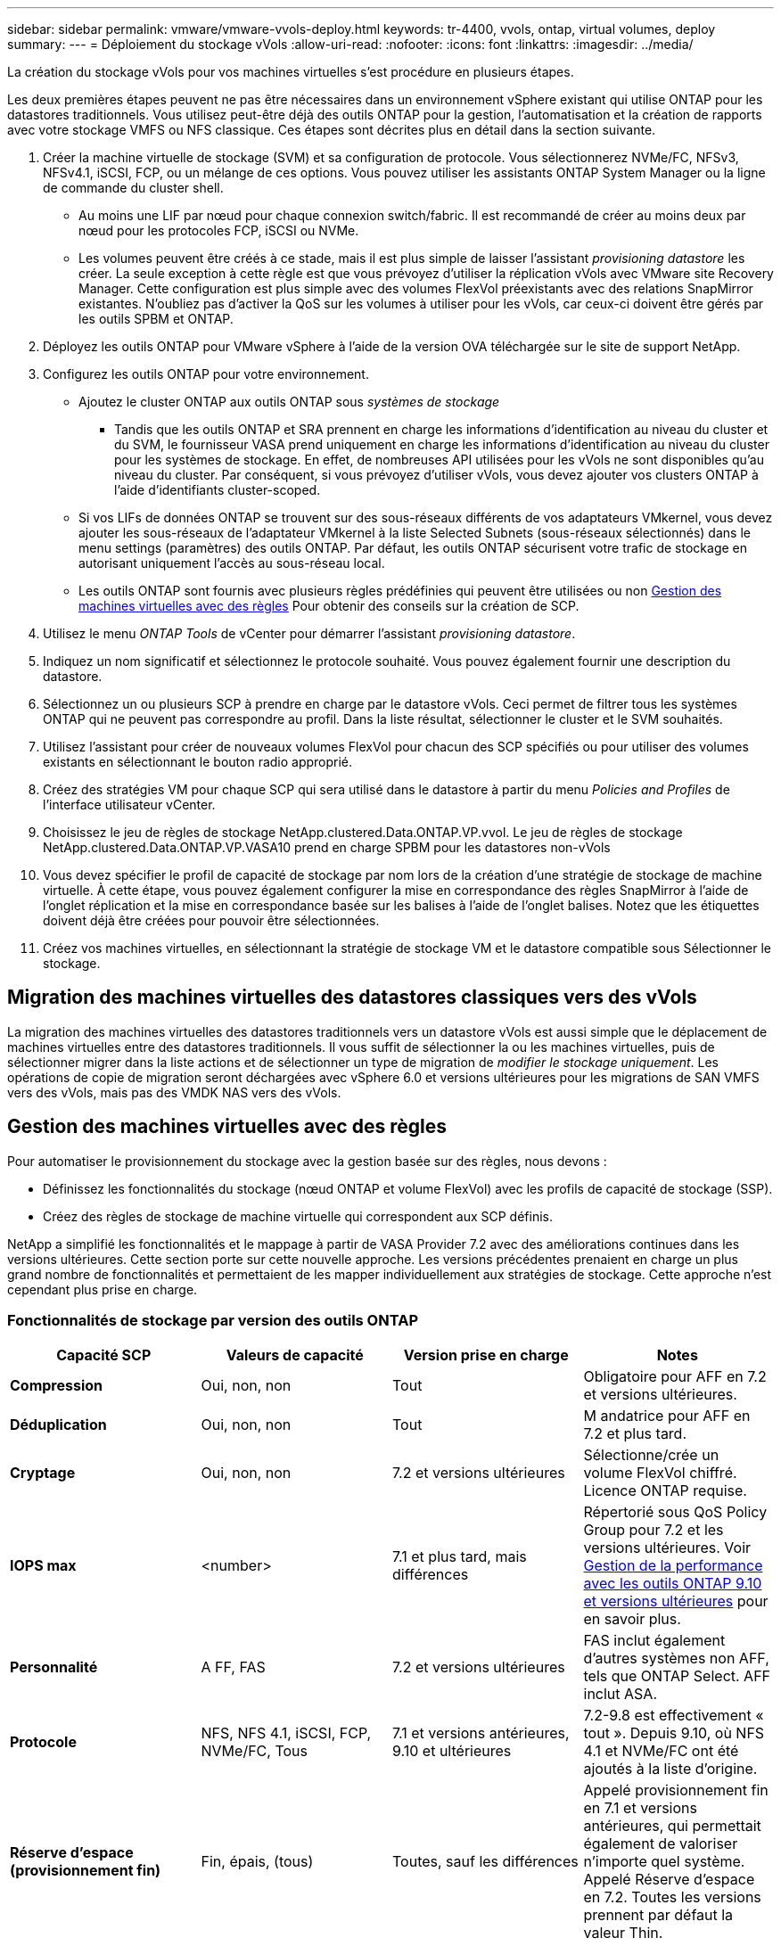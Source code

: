 ---
sidebar: sidebar 
permalink: vmware/vmware-vvols-deploy.html 
keywords: tr-4400, vvols, ontap, virtual volumes, deploy 
summary:  
---
= Déploiement du stockage vVols
:allow-uri-read: 
:nofooter: 
:icons: font
:linkattrs: 
:imagesdir: ../media/


[role="lead"]
La création du stockage vVols pour vos machines virtuelles s'est procédure en plusieurs étapes.

Les deux premières étapes peuvent ne pas être nécessaires dans un environnement vSphere existant qui utilise ONTAP pour les datastores traditionnels. Vous utilisez peut-être déjà des outils ONTAP pour la gestion, l'automatisation et la création de rapports avec votre stockage VMFS ou NFS classique. Ces étapes sont décrites plus en détail dans la section suivante.

. Créer la machine virtuelle de stockage (SVM) et sa configuration de protocole. Vous sélectionnerez NVMe/FC, NFSv3, NFSv4.1, iSCSI, FCP, ou un mélange de ces options. Vous pouvez utiliser les assistants ONTAP System Manager ou la ligne de commande du cluster shell.
+
** Au moins une LIF par nœud pour chaque connexion switch/fabric. Il est recommandé de créer au moins deux par nœud pour les protocoles FCP, iSCSI ou NVMe.
** Les volumes peuvent être créés à ce stade, mais il est plus simple de laisser l'assistant _provisioning datastore_ les créer. La seule exception à cette règle est que vous prévoyez d'utiliser la réplication vVols avec VMware site Recovery Manager. Cette configuration est plus simple avec des volumes FlexVol préexistants avec des relations SnapMirror existantes. N'oubliez pas d'activer la QoS sur les volumes à utiliser pour les vVols, car ceux-ci doivent être gérés par les outils SPBM et ONTAP.


. Déployez les outils ONTAP pour VMware vSphere à l'aide de la version OVA téléchargée sur le site de support NetApp.
. Configurez les outils ONTAP pour votre environnement.
+
** Ajoutez le cluster ONTAP aux outils ONTAP sous _systèmes de stockage_
+
*** Tandis que les outils ONTAP et SRA prennent en charge les informations d'identification au niveau du cluster et du SVM, le fournisseur VASA prend uniquement en charge les informations d'identification au niveau du cluster pour les systèmes de stockage. En effet, de nombreuses API utilisées pour les vVols ne sont disponibles qu'au niveau du cluster. Par conséquent, si vous prévoyez d'utiliser vVols, vous devez ajouter vos clusters ONTAP à l'aide d'identifiants cluster-scoped.


** Si vos LIFs de données ONTAP se trouvent sur des sous-réseaux différents de vos adaptateurs VMkernel, vous devez ajouter les sous-réseaux de l'adaptateur VMkernel à la liste Selected Subnets (sous-réseaux sélectionnés) dans le menu settings (paramètres) des outils ONTAP. Par défaut, les outils ONTAP sécurisent votre trafic de stockage en autorisant uniquement l'accès au sous-réseau local.
** Les outils ONTAP sont fournis avec plusieurs règles prédéfinies qui peuvent être utilisées ou non <<Gestion des machines virtuelles avec des règles>> Pour obtenir des conseils sur la création de SCP.


. Utilisez le menu _ONTAP Tools_ de vCenter pour démarrer l'assistant _provisioning datastore_.
. Indiquez un nom significatif et sélectionnez le protocole souhaité. Vous pouvez également fournir une description du datastore.
. Sélectionnez un ou plusieurs SCP à prendre en charge par le datastore vVols. Ceci permet de filtrer tous les systèmes ONTAP qui ne peuvent pas correspondre au profil. Dans la liste résultat, sélectionner le cluster et le SVM souhaités.
. Utilisez l'assistant pour créer de nouveaux volumes FlexVol pour chacun des SCP spécifiés ou pour utiliser des volumes existants en sélectionnant le bouton radio approprié.
. Créez des stratégies VM pour chaque SCP qui sera utilisé dans le datastore à partir du menu _Policies and Profiles_ de l'interface utilisateur vCenter.
. Choisissez le jeu de règles de stockage NetApp.clustered.Data.ONTAP.VP.vvol. Le jeu de règles de stockage NetApp.clustered.Data.ONTAP.VP.VASA10 prend en charge SPBM pour les datastores non-vVols
. Vous devez spécifier le profil de capacité de stockage par nom lors de la création d'une stratégie de stockage de machine virtuelle. À cette étape, vous pouvez également configurer la mise en correspondance des règles SnapMirror à l'aide de l'onglet réplication et la mise en correspondance basée sur les balises à l'aide de l'onglet balises. Notez que les étiquettes doivent déjà être créées pour pouvoir être sélectionnées.
. Créez vos machines virtuelles, en sélectionnant la stratégie de stockage VM et le datastore compatible sous Sélectionner le stockage.




== Migration des machines virtuelles des datastores classiques vers des vVols

La migration des machines virtuelles des datastores traditionnels vers un datastore vVols est aussi simple que le déplacement de machines virtuelles entre des datastores traditionnels. Il vous suffit de sélectionner la ou les machines virtuelles, puis de sélectionner migrer dans la liste actions et de sélectionner un type de migration de _modifier le stockage uniquement_. Les opérations de copie de migration seront déchargées avec vSphere 6.0 et versions ultérieures pour les migrations de SAN VMFS vers des vVols, mais pas des VMDK NAS vers des vVols.



== Gestion des machines virtuelles avec des règles

Pour automatiser le provisionnement du stockage avec la gestion basée sur des règles, nous devons :

* Définissez les fonctionnalités du stockage (nœud ONTAP et volume FlexVol) avec les profils de capacité de stockage (SSP).
* Créez des règles de stockage de machine virtuelle qui correspondent aux SCP définis.


NetApp a simplifié les fonctionnalités et le mappage à partir de VASA Provider 7.2 avec des améliorations continues dans les versions ultérieures. Cette section porte sur cette nouvelle approche. Les versions précédentes prenaient en charge un plus grand nombre de fonctionnalités et permettaient de les mapper individuellement aux stratégies de stockage. Cette approche n'est cependant plus prise en charge.



=== Fonctionnalités de stockage par version des outils ONTAP

|===
| *Capacité SCP* | *Valeurs de capacité* | *Version prise en charge* | *Notes* 


| *Compression* | Oui, non, non | Tout | Obligatoire pour AFF en 7.2 et versions ultérieures. 


| *Déduplication* | Oui, non, non | Tout | M andatrice pour AFF en 7.2 et plus tard. 


| *Cryptage* | Oui, non, non | 7.2 et versions ultérieures | Sélectionne/crée un volume FlexVol chiffré. Licence ONTAP requise. 


| *IOPS max* | <number> | 7.1 et plus tard, mais différences | Répertorié sous QoS Policy Group pour 7.2 et les versions ultérieures. Voir <<Gestion de la performance avec les outils ONTAP 9.10 et versions ultérieures>> pour en savoir plus. 


| *Personnalité* | A FF, FAS | 7.2 et versions ultérieures | FAS inclut également d'autres systèmes non AFF, tels que ONTAP Select. AFF inclut ASA. 


| *Protocole* | NFS, NFS 4.1, iSCSI, FCP, NVMe/FC, Tous | 7.1 et versions antérieures, 9.10 et ultérieures | 7.2-9.8 est effectivement « tout ». Depuis 9.10, où NFS 4.1 et NVMe/FC ont été ajoutés à la liste d'origine. 


| *Réserve d'espace (provisionnement fin)* | Fin, épais, (tous) | Toutes, sauf les différences | Appelé provisionnement fin en 7.1 et versions antérieures, qui permettait également de valoriser n'importe quel système. Appelé Réserve d'espace en 7.2. Toutes les versions prennent par défaut la valeur Thin. 


| *Politique de hiérarchisation* | Tous, aucun, instantané, Auto | 7.2 et versions ultérieures | Utilisé pour FabricPool - requiert AFF ou ASA avec ONTAP 9.4 ou version ultérieure. Seul Snapshot est recommandé, à moins d'utiliser une solution S3 sur site telle que NetApp StorageGRID. 
|===


==== Création des profils de capacité de stockage

NetApp VASA Provider est fourni avec plusieurs SCP prédéfinis. Les nouveaux SCP peuvent être créés manuellement, à l'aide de l'interface utilisateur vCenter ou via l'automatisation via les API REST. En spécifiant des fonctionnalités dans un nouveau profil, en clonant un profil existant ou en générant automatiquement un ou plusieurs profils à partir de datastores traditionnels existants. Pour ce faire, utilisez les menus sous Outils ONTAP. Utilisez _profils de capacité de stockage_ pour créer ou cloner un profil et _mappage de stockage_ pour générer automatiquement un profil.



===== Fonctionnalités de stockage pour les outils ONTAP 9.10 et versions ultérieures

image:vvols-image9.png["« Storage Capabilities for ONTAP Tools 9.10 et versions ultérieures », 300"]

image:vvols-image12.png["« Storage Capabilities for ONTAP Tools 9.10 et versions ultérieures », 300"]

image:vvols-image11.png["« Storage Capabilities for ONTAP Tools 9.10 et versions ultérieures », 300"]

image:vvols-image10.png["« Storage Capabilities for ONTAP Tools 9.10 et versions ultérieures », 300"]

image:vvols-image14.png["« Storage Capabilities for ONTAP Tools 9.10 et versions ultérieures », 300"]

image:vvols-image13.png["« Storage Capabilities for ONTAP Tools 9.10 et versions ultérieures », 300"]

*Création des datastores vVols*
Une fois les SCP nécessaires créés, ils peuvent être utilisés pour créer le datastore vVols (et éventuellement, les volumes FlexVol pour le datastore). Cliquez avec le bouton droit de la souris sur l'hôte, le cluster ou le data Center sur lequel vous souhaitez créer le datastore vVols, puis sélectionnez _ONTAP Tools_ > _Provision datastore_. Sélectionnez un ou plusieurs SCP à prendre en charge par le datastore, puis faites votre choix parmi les volumes FlexVol existants et/ou provisionnez de nouveaux volumes FlexVol pour le datastore. Enfin, spécifiez le SCP par défaut pour le datastore, qui sera utilisé pour les machines virtuelles sur lesquelles aucun SCP n'a été spécifié par la règle, ainsi que pour les vVols de swap (ceux-ci ne nécessitent pas de stockage haute performance).



=== Création de stratégies de stockage de machine virtuelle

Les règles de stockage des machines virtuelles sont utilisées dans vSphere pour gérer les fonctionnalités facultatives telles que le contrôle des E/S du stockage ou le chiffrement vSphere. Ils sont également utilisés avec les vVols pour appliquer des fonctionnalités de stockage spécifiques à la machine virtuelle. Utilisez le type de stockage NetApp.clustered.Data.ONTAP.VP.vvol et la règle ProfileName pour appliquer un SCP spécifique aux machines virtuelles à l'aide de la politique. Voir le lien:vmware-vvols-ontap.html#Best Practices[exemple de configuration réseau avec vVols sur NFS v3] pour un exemple de ceci avec les outils ONTAP VASA Provider. Les règles pour le stockage « NetApp.clustered.Data.ONTAP.VP.VASA10 » doivent être utilisées avec les datastores non basés sur vVols.

Les versions précédentes sont similaires, mais comme indiqué dans <<Fonctionnalités de stockage par version des outils ONTAP>>, vos options varient.

Une fois la règle de stockage créée, elle peut être utilisée lors du provisionnement de nouvelles machines virtuelles, comme illustré à la link:vmware-vvols-overview.html#deploy-vm-using-storage-policy["Déployer une machine virtuelle à l'aide de la stratégie de stockage"]. Les instructions relatives à l'utilisation des fonctionnalités de gestion des performances avec VASA Provider 7.2 sont traitées dans le <<Gestion de la performance avec les outils ONTAP 9.10 et versions ultérieures>>.



==== Création de règles de stockage de VM avec les outils ONTAP VASA Provider 9.10

image:vvols-image15.png["« VM Storage Policy Creation with ONTAP Tools VASA Provider 9.10 », 300"]



==== Gestion de la performance avec les outils ONTAP 9.10 et versions ultérieures

* ONTAP Tools 9.10 utilise son propre algorithme de placement équilibré pour placer un nouveau VVol dans le meilleur volume FlexVol d'un datastore vVols. Le placement est basé sur le SCP spécifié et les volumes FlexVol correspondants. Cela permet de s'assurer que le datastore et le stockage de sauvegarde peuvent répondre aux exigences de performances spécifiées.
* La modification des capacités de performance telles que les IOPS min et max requiert une certaine attention particulière à la configuration spécifique.
+
** *Les valeurs min et Max IOPS* peuvent être spécifiées dans un SCP et utilisées dans une stratégie VM.
+
*** La modification des IOPS dans le SCP ne modifie pas la QoS sur les vVols tant que la règle de VM n'est pas modifiée, puis réappliquée aux VM qui l'utilisent (voir <<Fonctionnalités de stockage pour les outils ONTAP 9.10 et versions ultérieures>>). Vous pouvez également créer un nouveau SCP avec le nombre d'IOPS souhaité et modifier la règle pour l'utiliser (et appliquer de nouveau aux serveurs virtuels). Il est généralement recommandé de définir simplement des SCP et des règles de stockage VM distincts pour les différents niveaux de service, puis de simplement modifier la stratégie de stockage VM sur la VM.
*** Les personnalités AFF et FAS ont des paramètres d'IOPS différents. Les valeurs min et Max sont disponibles sur AFF. Cependant, les systèmes non-AFF peuvent uniquement utiliser les paramètres Max IOPS.




* Dans certains cas, il peut être nécessaire de migrer un VVol après une modification de règle (manuellement ou automatiquement par VASA Provider et ONTAP) :
+
** Certains changements ne nécessitent pas de migration (par exemple, la modification des IOPS maximales qui peuvent être appliquées immédiatement à la machine virtuelle comme indiqué ci-dessus).
** Si la modification de règle ne peut pas être prise en charge par le volume FlexVol actuel qui stocke le volume vVol (par exemple, la plateforme ne prend pas en charge la règle de chiffrement ou de hiérarchisation demandée), vous devez migrer manuellement la machine virtuelle dans vCenter.


* Les outils ONTAP créent des règles de QoS individuelles non partagées avec les versions de ONTAP actuellement prises en charge. Par conséquent, chaque VMDK individuel recevra sa propre allocation d'IOPS.




===== Réapplication de la stratégie de stockage VM

image:vvols-image16.png["« Reapplication de la règle de stockage VM », 300"]
